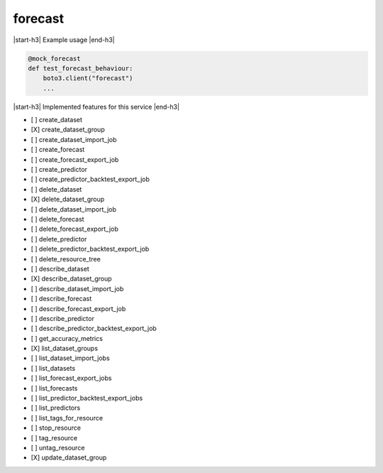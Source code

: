 .. _implementedservice_forecast:

.. |start-h3| raw:: html

    <h3>

.. |end-h3| raw:: html

    </h3>

========
forecast
========



|start-h3| Example usage |end-h3|

.. sourcecode:: python

            @mock_forecast
            def test_forecast_behaviour:
                boto3.client("forecast")
                ...



|start-h3| Implemented features for this service |end-h3|

- [ ] create_dataset
- [X] create_dataset_group
- [ ] create_dataset_import_job
- [ ] create_forecast
- [ ] create_forecast_export_job
- [ ] create_predictor
- [ ] create_predictor_backtest_export_job
- [ ] delete_dataset
- [X] delete_dataset_group
- [ ] delete_dataset_import_job
- [ ] delete_forecast
- [ ] delete_forecast_export_job
- [ ] delete_predictor
- [ ] delete_predictor_backtest_export_job
- [ ] delete_resource_tree
- [ ] describe_dataset
- [X] describe_dataset_group
- [ ] describe_dataset_import_job
- [ ] describe_forecast
- [ ] describe_forecast_export_job
- [ ] describe_predictor
- [ ] describe_predictor_backtest_export_job
- [ ] get_accuracy_metrics
- [X] list_dataset_groups
- [ ] list_dataset_import_jobs
- [ ] list_datasets
- [ ] list_forecast_export_jobs
- [ ] list_forecasts
- [ ] list_predictor_backtest_export_jobs
- [ ] list_predictors
- [ ] list_tags_for_resource
- [ ] stop_resource
- [ ] tag_resource
- [ ] untag_resource
- [X] update_dataset_group

